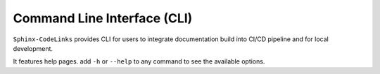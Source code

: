 Command Line Interface (CLI)
============================

``Sphinx-CodeLinks`` provides CLI for users to integrate documentation build into CI/CD pipeline
and for local development.

It features help pages. add ``-h`` or ``--help`` to any command to see the available options.

.. typer:: sphinx_codelinks.cmd.app
   :prog: codelinks
   :width: 85
   :preferred: svg
   :theme: monokai
   :show-nested:
   :make-sections:
